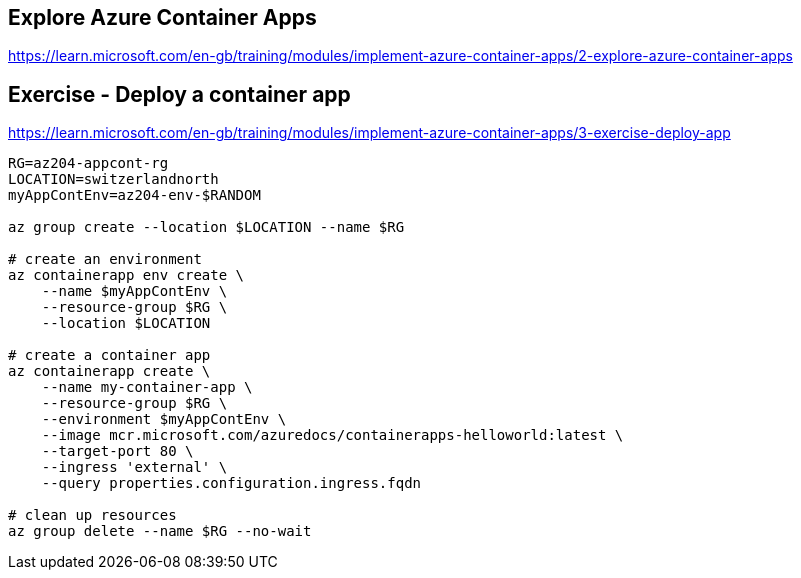 == Explore Azure Container Apps
https://learn.microsoft.com/en-gb/training/modules/implement-azure-container-apps/2-explore-azure-container-apps

== Exercise - Deploy a container app
https://learn.microsoft.com/en-gb/training/modules/implement-azure-container-apps/3-exercise-deploy-app

[source,shell]
----
RG=az204-appcont-rg
LOCATION=switzerlandnorth
myAppContEnv=az204-env-$RANDOM

az group create --location $LOCATION --name $RG

# create an environment
az containerapp env create \
    --name $myAppContEnv \
    --resource-group $RG \
    --location $LOCATION

# create a container app
az containerapp create \
    --name my-container-app \
    --resource-group $RG \
    --environment $myAppContEnv \
    --image mcr.microsoft.com/azuredocs/containerapps-helloworld:latest \
    --target-port 80 \
    --ingress 'external' \
    --query properties.configuration.ingress.fqdn

# clean up resources
az group delete --name $RG --no-wait
----